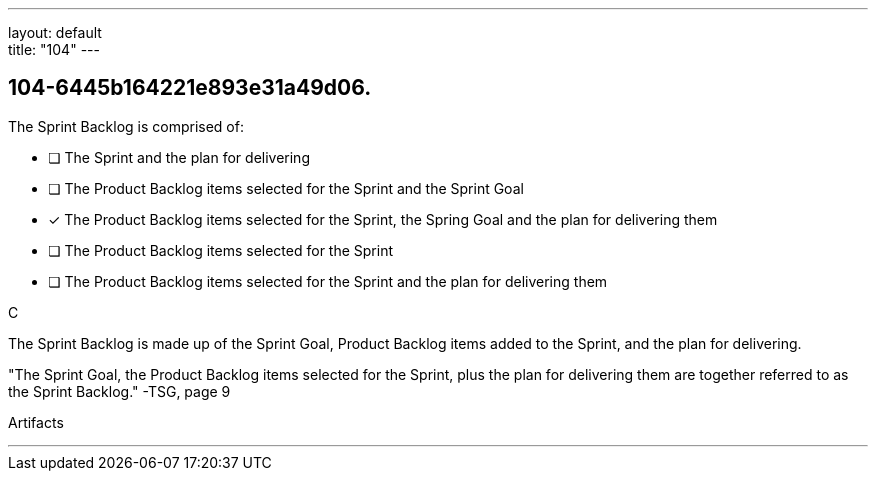 ---
layout: default + 
title: "104"
---


[#question]
== 104-6445b164221e893e31a49d06.

****

[#query]
--
The Sprint Backlog is comprised of:
--

[#list]
--
* [ ] The Sprint and the plan for delivering
* [ ] The Product Backlog items selected for the Sprint and the Sprint Goal
* [*] The Product Backlog items selected for the Sprint, the Spring Goal and the plan for delivering them
* [ ] The Product Backlog items selected for the Sprint
* [ ] The Product Backlog items selected for the Sprint and the plan for delivering them

--
****

[#answer]
C

[#explanation]
--
The Sprint Backlog is made up of the Sprint Goal, Product Backlog items added to the Sprint, and the plan for delivering.

"The Sprint Goal, the Product Backlog items selected for the Sprint, plus the plan for delivering them are together referred to as the Sprint Backlog." -TSG, page 9
--

[#ka]
Artifacts

'''

